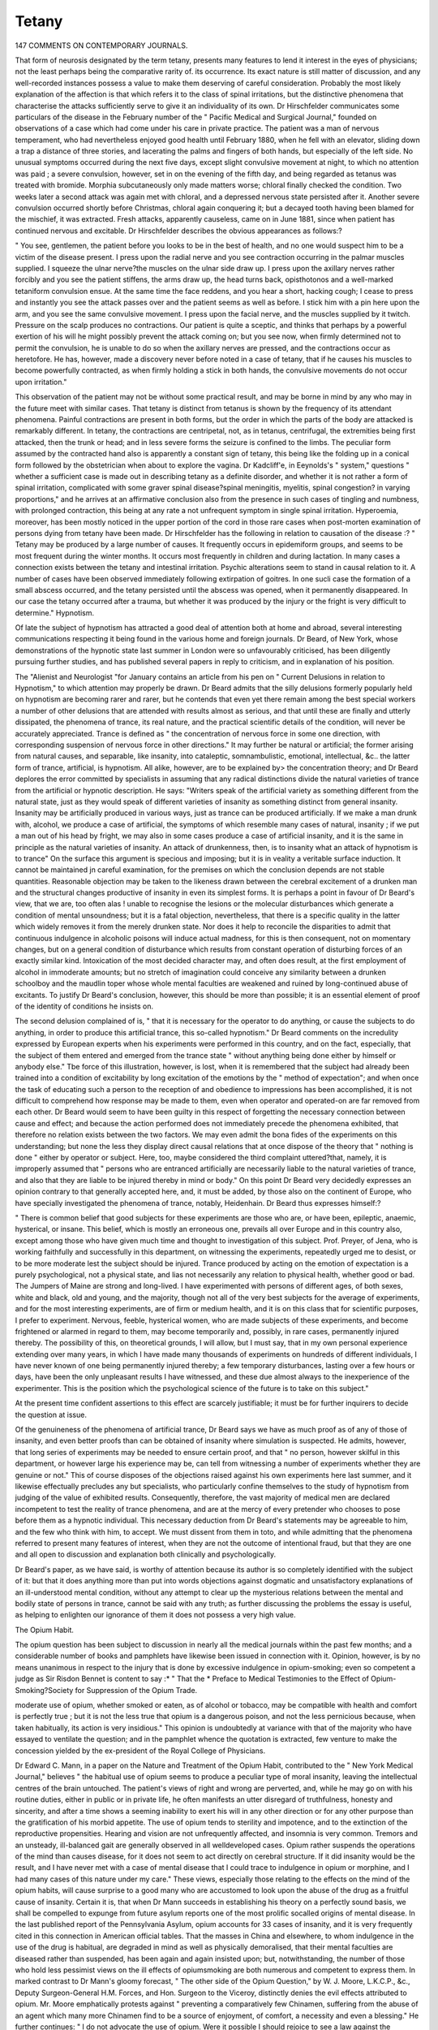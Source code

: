 Tetany
=======

147 COMMENTS ON CONTEMPORARY JOURNALS.

That form of neurosis designated by the term tetany, presents many features to lend it interest in the eyes of physicians;
not the least perhaps being the comparative rarity of. its occurrence. Its exact nature is still matter of discussion, and any
well-recorded instances possess a value to make them deserving
of careful consideration. Probably the most likely explanation
of the affection is that which refers it to the class of spinal
irritations, but the distinctive phenomena that characterise the
attacks sufficiently serve to give it an individuality of its own.
Dr Hirschfelder communicates some particulars of the disease
in the February number of the " Pacific Medical and Surgical
Journal," founded on observations of a case which had come
under his care in private practice. The patient was a man of
nervous temperament, who had nevertheless enjoyed good
health until February 1880, when he fell with an elevator,
sliding down a trap a distance of three stories, and lacerating
the palms and fingers of both hands, but especially of the left
side. No unusual symptoms occurred during the next five
days, except slight convulsive movement at night, to which
no attention was paid ; a severe convulsion, however, set in on
the evening of the fifth day, and being regarded as tetanus was
treated with bromide. Morphia subcutaneously only made
matters worse; chloral finally checked the condition. Two
weeks later a second attack was again met with chloral, and a
depressed nervous state persisted after it. Another severe
convulsion occurred shortly before Christmas, chloral again conquering it; but a decayed tooth having been blamed for the
mischief, it was extracted. Fresh attacks, apparently causeless,
came on in June 1881, since when patient has continued
nervous and excitable. Dr Hirschfelder describes the obvious
appearances as follows:?

" You see, gentlemen, the patient before you looks to be in
the best of health, and no one would suspect him to be a victim
of the disease present. I press upon the radial nerve and you
see contraction occurring in the palmar muscles supplied. I
squeeze the ulnar nerve?the muscles on the ulnar side draw up.
I press upon the axillary nerves rather forcibly and you see the
patient stiffens, the arms draw up, the head turns back, opisthotonos and a well-marked tetaniform convulsion ensue. At the same time the face reddens, and you hear a short, hacking
cough; I cease to press and instantly you see the attack passes
over and the patient seems as well as before. I stick him with
a pin here upon the arm, and you see the same convulsive
movement. I press upon the facial nerve, and the muscles
supplied by it twitch. Pressure on the scalp produces no contractions. Our patient is quite a sceptic, and thinks that
perhaps by a powerful exertion of his will he might possibly
prevent the attack coming on; but you see now, when firmly
determined not to permit the convulsion, he is unable to do so
when the axillary nerves are pressed, and the contractions occur
as heretofore. He has, however, made a discovery never before
noted in a case of tetany, that if he causes his muscles to become
powerfully contracted, as when firmly holding a stick in both
hands, the convulsive movements do not occur upon irritation."

This observation of the patient may not be without some
practical result, and may be borne in mind by any who may in
the future meet with similar cases. That tetany is distinct
from tetanus is shown by the frequency of its attendant phenomena. Painful contractions are present in both forms, but the
order in which the parts of the body are attacked is remarkably
different. In tetany, the contractions are centripetal, not, as
in tetanus, centrifugal, the extremities being first attacked, then
the trunk or head; and in less severe forms the seizure is confined to the limbs. The peculiar form assumed by the contracted
hand also is apparently a constant sign of tetany, this being like
the folding up in a conical form followed by the obstetrician
when about to explore the vagina. Dr Kadcliff'e, in Eeynolds's
" system," questions " whether a sufficient case is made out in
describing tetany as a definite disorder, and whether it is not
rather a form of spinal irritation, complicated with some graver
spinal disease?spinal meningitis, myelitis, spinal congestion?
in varying proportions," and he arrives at an affirmative conclusion also from the presence in such cases of tingling and
numbness, with prolonged contraction, this being at any rate a
not unfrequent symptom in single spinal irritation. Hyperoemia,
moreover, has been mostly noticed in the upper portion of the
cord in those rare cases when post-morten examination of persons
dying from tetany have been made. Dr Hirschfelder has the
following in relation to causation of the disease :?
" Tetany may be produced by a large number of causes. It
frequently occurs in epidemiform groups, and seems to be most
frequent during the winter months. It occurs most frequently
in children and during lactation. In many cases a connection
exists between the tetany and intestinal irritation. Psychic
alterations seem to stand in causal relation to it. A number of
cases have been observed immediately following extirpation
of goitres. In one sucli case the formation of a small abscess
occurred, and the tetany persisted until the abscess was opened,
when it permanently disappeared. In our case the tetany
occurred after a trauma, but whether it was produced by the
injury or the fright is very difficult to determine."
Hypnotism.

Of late the subject of hypnotism has attracted a good deal of
attention both at home and abroad, several interesting communications respecting it being found in the various home
and foreign journals. Dr Beard, of New York, whose demonstrations of the hypnotic state last summer in London were
so unfavourably criticised, has been diligently pursuing further
studies, and has published several papers in reply to criticism,
and in explanation of his position.

The "Alienist and Neurologist "for January contains an article
from his pen on " Current Delusions in relation to Hypnotism,"
to which attention may properly be drawn. Dr Beard admits
that the silly delusions formerly popularly held on hypnotism
are becoming rarer and rarer, but he contends that even yet there
remain among the best special workers a number of other delusions that are attended with results almost as serious, and that
until these are finally and utterly dissipated, the phenomena of
trance, its real nature, and the practical scientific details of the
condition, will never be accurately appreciated. Trance is defined as " the concentration of nervous force in some one direction,
with corresponding suspension of nervous force in other directions." It may further be natural or artificial; the former
arising from natural causes, and separable, like insanity, into
cataleptic, somnambulistic, emotional, intellectual, &c.. the latter
form of trance, artificial, is hypnotism. All alike, however, are
to be explained by> the concentration theory; and Dr Beard
deplores the error committed by specialists in assuming that any
radical distinctions divide the natural varieties of trance from
the artificial or hypnotic description. He says: "Writers
speak of the artificial variety as something different from the
natural state, just as they would speak of different varieties
of insanity as something distinct from general insanity. Insanity
may be artificially produced in various ways, just as trance can
be produced artificially. If we make a man drunk with,
alcohol, we produce a case of artificial, the symptoms of which
resemble many cases of natural, insanity ; if we put a man out
of his head by fright, we may also in some cases produce a case
of artificial insanity, and it is the same in principle as the
natural varieties of insanity. An attack of drunkenness, then,
is to insanity what an attack of hypnotism is to trance" On the
surface this argument is specious and imposing; but it is in
veality a veritable surface induction. It cannot be maintained
jn careful examination, for the premises on which the conclusion
depends are not stable quantities. Reasonable objection may be
taken to the likeness drawn between the cerebral excitement
of a drunken man and the structural changes productive of
insanity in even its simplest forms. It is perhaps a point in
favour of Dr Beard's view, that we are, too often alas ! unable
to recognise the lesions or the molecular disturbances which
generate a condition of mental unsoundness; but it is a fatal
objection, nevertheless, that there is a specific quality in the
latter which widely removes it from the merely drunken state.
Nor does it help to reconcile the disparities to admit that continuous indulgence in alcoholic poisons will induce actual madness, for this is then consequent, not on momentary changes, but
on a general condition of disturbance which results from constant
operation of disturbing forces of an exactly similar kind. Intoxication of the most decided character may, and often does
result, at the first employment of alcohol in immoderate amounts;
but no stretch of imagination could conceive any similarity
between a drunken schoolboy and the maudlin toper whose whole
mental faculties are weakened and ruined by long-continued
abuse of excitants. To justify Dr Beard's conclusion, however,
this should be more than possible; it is an essential element of
proof of the identity of conditions he insists on.

The second delusion complained of is, " that it is necessary
for the operator to do anything, or cause the subjects to do anything, in order to produce this artificial trance, this so-called
hypnotism." Dr Beard comments on the incredulity expressed by European experts when his experiments were performed in this country, and on the fact, especially, that the
subject of them entered and emerged from the trance state
" without anything being done either by himself or anybody
else." Tbe force of this illustration, however, is lost, when it is
remembered that the subject had already been trained into a
condition of excitability by long excitation of the emotions by
the " method of expectation"; and when once the task of
educating such a person to the reception of and obedience to
impressions has been accomplished, it is not difficult to comprehend how response may be made to them, even when operator
and operated-on are far removed from each other. Dr Beard
would seem to have been guilty in this respect of forgetting the
necessary connection between cause and effect; and because the
action performed does not immediately precede the phenomena
exhibited, that therefore no relation exists between the two factors.
We may even admit the bona fides of the experiments on this
understanding; but none the less they display direct causal relations that at once dispose of the theory that " nothing is done "
either by operator or subject. Here, too, maybe considered the
third complaint uttered?that, namely, it is improperly assumed
that " persons who are entranced artificially are necessarily
liable to the natural varieties of trance, and also that they are
liable to be injured thereby in mind or body." On this point
Dr Beard very decidedly expresses an opinion contrary to that
generally accepted here, and, it must be added, by those also on
the continent of Europe, who have specially investigated the
phenomena of trance, notably, Heidenhain. Dr Beard thus
expresses himself:?

" There is common belief that good subjects for these experiments are those who are, or have been, epileptic, anaemic,
hysterical, or insane. This belief, which is mostly an erroneous
one, prevails all over Europe and in this country also, except
among those who have given much time and thought to investigation of this subject. Prof. Preyer, of Jena, who is working
faithfully and successfully in this department, on witnessing
the experiments, repeatedly urged me to desist, or to be more
moderate lest the subject should be injured. Trance produced
by acting on the emotion of expectation is a purely psychological, not a physical state, and lias not necessarily any relation
to physical health, whether good or bad. The Jumpers of Maine
are strong and long-lived. I have experimented with persons
of different ages, of both sexes, white and black, old and young,
and the majority, though not all of the very best subjects for
the average of experiments, and for the most interesting experiments, are of firm or medium health, and it is on this class
that for scientific purposes, I prefer to experiment. Nervous,
feeble, hysterical women, who are made subjects of these
experiments, and become frightened or alarmed in regard to
them, may become temporarily and, possibly, in rare cases, permanently injured thereby. The possibility of this, on theoretical
grounds, I will allow, but I must say, that in my own personal
experience extending over many years, in which I have made
many thousands of experiments on hundreds of different individuals, I have never known of one being permanently injured
thereby; a few temporary disturbances, lasting over a few hours
or days, have been the only unpleasant results I have witnessed,
and these due almost always to the inexperience of the experimenter. This is the position which the psychological science
of the future is to take on this subject."

At the present time confident assertions to this effect are
scarcely justifiable; it must be for further inquirers to decide
the question at issue.

Of the genuineness of the phenomena of artificial trance,
Dr Beard says we have as much proof as of any of those of
insanity, and even better proofs than can be obtained of insanity
where simulation is suspected. He admits, however, that long
series of experiments may be needed to ensure certain proof,
and that " no person, however skilful in this department, or however large his experience may be, can tell from witnessing a
number of experiments whether they are genuine or not." This
of course disposes of the objections raised against his own
experiments here last summer, and it likewise effectually precludes any but specialists, who particularly confine themselves
to the study of hypnotism from judging of the value of exhibited results. Consequently, therefore, the vast majority of
medical men are declared incompetent to test the reality of
trance phenomena, and are at the mercy of every pretender who
chooses to pose before them as a hypnotic individual. This
necessary deduction from Dr Beard's statements may be agreeable to him, and the few who think with him, to accept. We
must dissent from them in toto, and while admitting that the
phenomena referred to present many features of interest, when
they are not the outcome of intentional fraud, but that they
are one and all open to discussion and explanation both clinically
and psychologically.

Dr Beard's paper, as we have said, is worthy of attention
because its author is so completely identified with the subject of
it: but that it does anything more than put into words objections against dogmatic and unsatisfactory explanations of an
ill-understood mental condition, without any attempt to clear
up the mysterious relations between the mental and bodily
state of persons in trance, cannot be said with any truth; as
further discussing the problems the essay is useful, as helping
to enlighten our ignorance of them it does not possess a very
high value.

The Opium Habit.

The opium question has been subject to discussion in nearly
all the medical journals within the past few months; and a
considerable number of books and pamphlets have likewise
been issued in connection with it. Opinion, however, is by no
means unanimous in respect to the injury that is done by
excessive indulgence in opium-smoking; even so competent a
judge as Sir Risdon Bennet is content to say :* " That the
* Preface to Medical Testimonies to the Effect of Opium-Smoking?Society for
Suppression of the Opium Trade.

moderate use of opium, whether smoked or eaten, as of alcohol
or tobacco, may be compatible with health and comfort is perfectly true ; but it is not the less true that opium is a dangerous
poison, and not the less pernicious because, when taken habitually, its action is very insidious." This opinion is undoubtedly
at variance with that of the majority who have essayed to
ventilate the question; and in the pamphlet whence the quotation is extracted, few venture to make the concession yielded
by the ex-president of the Royal College of Physicians.

Dr Edward C. Mann, in a paper on the Nature and Treatment of the Opium Habit, contributed to the " New York
Medical Journal," believes " the habitual use of opium seems
to produce a peculiar type of moral insanity, leaving the intellectual centres of the brain untouched. The patient's views of
right and wrong are perverted, and, while he may go on with
his routine duties, either in public or in private life, he often
manifests an utter disregard of truthfulness, honesty and sincerity, and after a time shows a seeming inability to exert his
will in any other direction or for any other purpose than the
gratification of his morbid appetite. The use of opium tends
to sterility and impotence, and to the extinction of the reproductive propensities. Hearing and vision are not unfrequently
affected, and insomnia is very common. Tremors and an unsteady, ill-balanced gait are generally observed in all welldeveloped cases. Opium rather suspends the operations of the
mind than causes disease, for it does not seem to act directly
on cerebral structure. If it did insanity would be the result,
and I have never met with a case of mental disease that I could
trace to indulgence in opium or morphine, and I had many
cases of this nature under my care." These views, especially
those relating to the effects on the mind of the opium habits,
will cause surprise to a good many who are accustomed to look
upon the abuse of the drug as a fruitful cause of insanity.
Certain it is, that when Dr Mann succeeds in establishing his
theory on a perfectly sound basis, we shall be compelled to
expunge from future asylum reports one of the most prolific socalled origins of mental disease. In the last published report
of the Pennsylvania Asylum, opium accounts for 33 cases of
insanity, and it is very frequently cited in this connection in
American official tables. That the masses in China and elsewhere, to whom indulgence in the use of the drug is habitual, are
degraded in mind as well as physically demoralised, that their
mental faculties are diseased rather than suspended, has been
again and again insisted upon; but, notwithstanding, the number
of those who hold less pessimist views on the ill effects of opiumsmoking are both numerous and competent to express them.
In marked contrast to Dr Mann's gloomy forecast, " The other
side of the Opium Question," by W. J. Moore, L.K.C.P.,
&c., Deputy Surgeon-General H.M. Forces, and Hon. Surgeon
to the Viceroy, distinctly denies the evil effects attributed to
opium. Mr. Moore emphatically protests against " preventing
a comparatively few Chinamen, suffering from the abuse of an
agent which many more Chinamen find to be a source of enjoyment, of comfort, a necessity and even a blessing." He further
continues: " I do not advocate the use of opium. Were it
possible I should rejoice to see a law against the immoderate
use of opium in force throughout the world. But of the two I
would prefer to see the immoderate use of spirits abolished, as
the greater of two evils. The moderate use of opium, and the
moderate use of spirits (as sanctioned by all law?human and
Divine?except Mohammedan law), I hold to be legitimate;
also under innumerable circumstances, beneficial to mankind,
both in health and in sickness." The aim of this remarkable
pamphlet is to refute what its author regards as the artificial
nature of the anti-opium agitation. He certainly succeeds in
putting the matter in a light very different from that in which
it is usually regarded. One more quotation may be made from
it (p. 91): "Very recently a publication has been issued from
the ' Chinese Imperial Maritime Customs.' It is calculated
by the compiler that there are in round numbers 1,000,000
smokers of opium. The population of China is spoken of as
amounting to more than 400,000,000, and may be fairly estimated as something above 300,000,000. Estimating the population at these figures, and the opium-smokers at 1,000,000,
the result is that three in every 1,000 smoke, that is, opium is
used by probably less than one-tldrd of one per cent, of the
population; a sufficiently lame and impotent conclusion to
the statements which have been unblushingly made that opium
is rapidly destroying the Chinese nation."

Old Standing Lesion of tiie Insulae Lobule.

The current number of the " Archives de Neurologie " contains an important article contributed by Drs. Bourneville and
Bonnaire, on a case of extremely rare character, in which an oldstanding lesion of the convolution known as the Island of Reil
had resulted in entire destruction of all the cligitations of the
lobule, neighbouring convolutions remaining almost unaffected
by the changes set up. The patient, a man 54 years old, a
carpenter, came under the care of Dr Bourneville at Bicetre in
18(58. The nature of the disease from which his parents had
died could not be ascertained. He had two sisters without
family; no history of epilepsy or lunacy was recorded of any
member of patient's own family. Patient was married when
34 years of age, was addicted to excessive smoking, but
not to drinking. Eighteen months after his wedding he was
suddenly seized with left hemiplegia, and six years subsequently he became subject to epileptic attacks. In the
interval he gained a livelihood by opening carriage-doors in the
streets, and at this time, too, became addicted to drink. The
frequency with which the epileptiform seizures recurred compelled
renunciation of all attempts at work, and that the patient should
seek permanent hospital shelter. .Two daughters, one aged 22,
the other 17, and both enjoying good health, are the fruits of
the marriage. The condition of the patient, and the treatment
adopted from September 1880 to the end of July 1881, when
death occurred, are detailed in the paper, and careful post-mortem
notes are appended. While in hospital, for a period of four
years memory and conversational power were both retained, but
afterwards recollection was entirely lost, and the patient paid no
attention to his surroundings. At the same time as the mental
faculties were lost physical weakness increased, but, apart from
the paresis consequent on the first injury, the patient exhibited
no other symptoms of cerebral lesion than were comprised in
intermittent attacks of headache. The number of epileptic
fits recorded, however, is very considerable: thus in 1871,
35; 1872, 43; 1873, 17 ; 1874, 48; 1875, 51; 1876, 46 ;
1877, 85; 1878, 112 ; 1879, 111; 1880, 454; 1881 (seven
months), 49. At the autopsy the following notes as to the condition of the brain were made. Its weight was 1,160 grammes,
surface slightly pale, arteries and nerves at the base healthy.
The right mammillary tubercle a third smaller than the left,
and of normal colour. The right cerebral peduncle was
markedly atrophised, flattened and smaller then the left, and
the right anterior pyramid was represented by a mere flattened
band of greyish tint,, on the same level as the corresponding
olivary body. The right half of the pons, or isthmus of the
encephalon, was considerably less in size than the left, and on
section, the cerebral peduncle was very much smaller on the same
side of the brain. Corpora quadrigemina, normal. On being
weighed the right hemisphere was found lighter than the left
by 140 grammes, and was shorter. The cerebrum weighed
970 grammes altogether. Cerebellum healthy, the two hemispheres being of equal volume. The left cerebral hemisphere presented little to notice; but when the right was examined, a
considerable depression was at once seen on a level with the
insular lobule and the sphenoidal lobe. The pia mater was
everywhere easily detached, except on certain points where it was
thickened and brown, reddish or slightly ochreous in hue. The
superficial depression was filled by a collection of cerebro-spinal
fluid, and on raising the pia mater, the hemisphere presented
as a flat surface. There was discovered a region of atrophy
which involved the whole posterior part of the third frontal
convolution, the rest of this convolution not having suffered ;
the inferior portion of the frontal and parietal ascending convolutions ; and the entirety of the island (Reil), of which no
trace of the digitations were observable.

The first temporo-sphenoidal and posterior part of the second
convolution exhibited similar changes. The parenchyma in
the region of the insular lobule was replaced by a reddish-coloured
gelatinous substance, but the neighbouring convolutions were
atrophied without alteration of colour. The corpus striatum
was represented by two small nodules about the size of a bean ;
the thalamus, diminished two-thirds of its volume, was distorted
also in form. The wall of the ventricle was thinned, its capacity
sensibly increased. Taken altogether, the right hemisphere was
shorter, thicker, and shallower than the right.

The authors consider that during the efforts made at some
time by their patient while defecating, a clot may have lodged
in the middle cerebral artery near its origin. This conclusion
was strengthened by the fact that the tract supplied by the
artery to ihe third frontal convolution was found to be anaemic
The most remarkable features of the whole case was perhaps
the absence of aphasia in presence of lesion of the posterior parts
of the right third frontal convolution, when considered in relation
to the theory which localises the faculty of speech in the corresponding left convolution. Also it is deeply interesting to note
the effects produced on the brain as consequent to an injury
persisting for 36 years.

One other important fact in connection with the case should
be added; that, namely, a perforating ulcer of the left foot existed
for some time before the death of the patient. The appearance
of this on a member condemned to relative functional inaction,
and consequently independently of conditions generally assumed
as determining such ulcers, is regarded by the authors as indicating its trophic nature, and that it had therefore a central
origin.

An Interesting Case.

Dr Geo. L. Peabody communicated an interesting case of
caries of the alvearium and abscess of the brain, resulting from a
non-penetrating gunshot wound, to the New York Pathological
Society in January last" The patient, a German labourer,
was shot on May 28, 1881. The bullet, which was lying in
contact with the hone, was removed at the Chambers Street
Hospital soon after the shooting. The wound was found to be
non-penetrating, and the patient was treated as a dispensary
case, every other day. He suffered a little from headache, and
about the middle of June he vomited several times, and his
headache increased. On June 18th he was sent to the New
York Hospital. On admission, he complained of severe headache ; he was drowsy, and unwilling to talk, but was easily
aroused, and answered questions slowly and intelligently. His
pulse was full and strong, his temperature was 97.4? F. There
was no paralysis at any time. He gradually grew more and
more stupid, became comatose, and died two days after admission.
" The aivearium exhibited the effect of the bullet-wound
above the right superciliary ridge. In that situation a button
of bone, about half an inch in diameter, had been almost completely detached from the outer table of the skull, being united
to it by a narrow isthmus of bone, about one-eighth of an inch
wide. On the inner table the separation was less complete,
extending only over about half its circumference. The bone in
the neighbourhood of this button was porous, the process of
caries having distinctly invaded both tables of the skull. The
inner surface of the frontal bone exhibited several small
osteophytes, not in any way connected with the injury.

" The brain showed more extensive injury. The dura mater,
pia mater, and brain surface beneath the site of the injury were
firmly adherent; so that on gently separating the former from
the brain, a small fragment of grey matter came with it from
the second frontal convolution. This was followed by the
oozing of pus from the opening. The brain was then hardened,
and being subsequently opened, disclosed an abscess-cavity,
which was ovoidal in shape. It had an antero-posterior long
diameter of one and one-half inch, and a vertical short diameter
of one and one-eighth inch. It was lined by a thick pyogenic
membrane, so called. It comes within three-fourths of an inch
of the upper surface of the frontal lobe, and within about the
same distance of the base, invading the grev matter only to a
slight extent in the second frontal convolution. It was separated from the corpus striatum by about one-fourth of an inch."
Unfortunately, Dr Peabody could not speak definitely as to
the flattening of the convolutions ; he believed it was only local.

Dr E. 0. Seguin, President of the Society, commenting on the
case, described a recent post-mortem examination of a brain,
in which he discovered that a tumour situate under the
ascending convolution, near the medjan line, had produced
local flattening on immediately adjacent convolutions, while the
first frontal and posterior part of the second and third convolutions were perfectly natural, and there was only a slight
flattening across the median line. On clinical grounds, lie did
not believe in transmission of pressure in all directions, but
he knew of no post-mortem demonstrations in point. Dr.
Seguin quotes also another example in illustration of the subject
under discussion. In this, an orbital abscess led to necrosis
of the orbital plate of the frontal bone, the dura mater
covering which within was diseased, as well as the arachnoid
and grey matter of the brain, an abscess forming in the frontal
lobe of the latter. The patient had no paralysis, no lesion of
theoptic nerves, no convulsions, and not any very severe pain
until a short time before death. There was slow pulse,
Cheyne-Stokes respiration, and gradually increasing coma.
The whole of the white centre of the frontal globe, except a
portion near the convexity of the hemisphere, was destroyed
close to the island of Reil and the head of the nucleus candatus. The mass of white substance connecting the posterior
part of the third frontal convolution and the anterior gyri of
the island of Reil, with the internal capsule, were uninjured.On the question of trephining in such cases, Dr Seguin
expressed an opinion that the operation would have been justifiable, seeing the diagnosis of abscess was unequivocal. The
cases are both of very decided interest from many points of
view, and deserve to be attentively considered in all their
details. The extracts given above are taken from the New
York Medical Record
